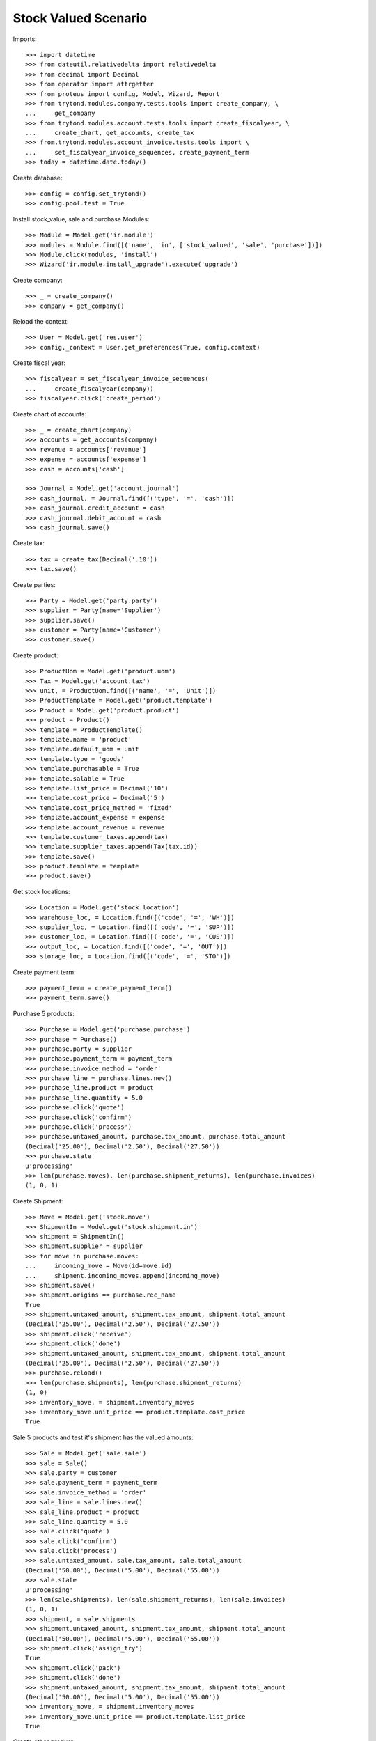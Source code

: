 =====================
Stock Valued Scenario
=====================

Imports::

    >>> import datetime
    >>> from dateutil.relativedelta import relativedelta
    >>> from decimal import Decimal
    >>> from operator import attrgetter
    >>> from proteus import config, Model, Wizard, Report
    >>> from trytond.modules.company.tests.tools import create_company, \
    ...     get_company
    >>> from trytond.modules.account.tests.tools import create_fiscalyear, \
    ...     create_chart, get_accounts, create_tax
    >>> from.trytond.modules.account_invoice.tests.tools import \
    ...     set_fiscalyear_invoice_sequences, create_payment_term
    >>> today = datetime.date.today()

Create database::

    >>> config = config.set_trytond()
    >>> config.pool.test = True

Install stock_value, sale and purchase Modules::

    >>> Module = Model.get('ir.module')
    >>> modules = Module.find([('name', 'in', ['stock_valued', 'sale', 'purchase'])])
    >>> Module.click(modules, 'install')
    >>> Wizard('ir.module.install_upgrade').execute('upgrade')

Create company::

    >>> _ = create_company()
    >>> company = get_company()

Reload the context::

    >>> User = Model.get('res.user')
    >>> config._context = User.get_preferences(True, config.context)

Create fiscal year::

    >>> fiscalyear = set_fiscalyear_invoice_sequences(
    ...     create_fiscalyear(company))
    >>> fiscalyear.click('create_period')

Create chart of accounts::

    >>> _ = create_chart(company)
    >>> accounts = get_accounts(company)
    >>> revenue = accounts['revenue']
    >>> expense = accounts['expense']
    >>> cash = accounts['cash']

    >>> Journal = Model.get('account.journal')
    >>> cash_journal, = Journal.find([('type', '=', 'cash')])
    >>> cash_journal.credit_account = cash
    >>> cash_journal.debit_account = cash
    >>> cash_journal.save()

Create tax::

    >>> tax = create_tax(Decimal('.10'))
    >>> tax.save()

Create parties::

    >>> Party = Model.get('party.party')
    >>> supplier = Party(name='Supplier')
    >>> supplier.save()
    >>> customer = Party(name='Customer')
    >>> customer.save()

Create product::

    >>> ProductUom = Model.get('product.uom')
    >>> Tax = Model.get('account.tax')
    >>> unit, = ProductUom.find([('name', '=', 'Unit')])
    >>> ProductTemplate = Model.get('product.template')
    >>> Product = Model.get('product.product')
    >>> product = Product()
    >>> template = ProductTemplate()
    >>> template.name = 'product'
    >>> template.default_uom = unit
    >>> template.type = 'goods'
    >>> template.purchasable = True
    >>> template.salable = True
    >>> template.list_price = Decimal('10')
    >>> template.cost_price = Decimal('5')
    >>> template.cost_price_method = 'fixed'
    >>> template.account_expense = expense
    >>> template.account_revenue = revenue
    >>> template.customer_taxes.append(tax)
    >>> template.supplier_taxes.append(Tax(tax.id))
    >>> template.save()
    >>> product.template = template
    >>> product.save()

Get stock locations::

    >>> Location = Model.get('stock.location')
    >>> warehouse_loc, = Location.find([('code', '=', 'WH')])
    >>> supplier_loc, = Location.find([('code', '=', 'SUP')])
    >>> customer_loc, = Location.find([('code', '=', 'CUS')])
    >>> output_loc, = Location.find([('code', '=', 'OUT')])
    >>> storage_loc, = Location.find([('code', '=', 'STO')])

Create payment term::

    >>> payment_term = create_payment_term()
    >>> payment_term.save()

Purchase 5 products::

    >>> Purchase = Model.get('purchase.purchase')
    >>> purchase = Purchase()
    >>> purchase.party = supplier
    >>> purchase.payment_term = payment_term
    >>> purchase.invoice_method = 'order'
    >>> purchase_line = purchase.lines.new()
    >>> purchase_line.product = product
    >>> purchase_line.quantity = 5.0
    >>> purchase.click('quote')
    >>> purchase.click('confirm')
    >>> purchase.click('process')
    >>> purchase.untaxed_amount, purchase.tax_amount, purchase.total_amount
    (Decimal('25.00'), Decimal('2.50'), Decimal('27.50'))
    >>> purchase.state
    u'processing'
    >>> len(purchase.moves), len(purchase.shipment_returns), len(purchase.invoices)
    (1, 0, 1)

Create Shipment::

    >>> Move = Model.get('stock.move')
    >>> ShipmentIn = Model.get('stock.shipment.in')
    >>> shipment = ShipmentIn()
    >>> shipment.supplier = supplier
    >>> for move in purchase.moves:
    ...     incoming_move = Move(id=move.id)
    ...     shipment.incoming_moves.append(incoming_move)
    >>> shipment.save()
    >>> shipment.origins == purchase.rec_name
    True
    >>> shipment.untaxed_amount, shipment.tax_amount, shipment.total_amount
    (Decimal('25.00'), Decimal('2.50'), Decimal('27.50'))
    >>> shipment.click('receive')
    >>> shipment.click('done')
    >>> shipment.untaxed_amount, shipment.tax_amount, shipment.total_amount
    (Decimal('25.00'), Decimal('2.50'), Decimal('27.50'))
    >>> purchase.reload()
    >>> len(purchase.shipments), len(purchase.shipment_returns)
    (1, 0)
    >>> inventory_move, = shipment.inventory_moves
    >>> inventory_move.unit_price == product.template.cost_price
    True

Sale 5 products and test it's shipment has the valued amounts::

    >>> Sale = Model.get('sale.sale')
    >>> sale = Sale()
    >>> sale.party = customer
    >>> sale.payment_term = payment_term
    >>> sale.invoice_method = 'order'
    >>> sale_line = sale.lines.new()
    >>> sale_line.product = product
    >>> sale_line.quantity = 5.0
    >>> sale.click('quote')
    >>> sale.click('confirm')
    >>> sale.click('process')
    >>> sale.untaxed_amount, sale.tax_amount, sale.total_amount
    (Decimal('50.00'), Decimal('5.00'), Decimal('55.00'))
    >>> sale.state
    u'processing'
    >>> len(sale.shipments), len(sale.shipment_returns), len(sale.invoices)
    (1, 0, 1)
    >>> shipment, = sale.shipments
    >>> shipment.untaxed_amount, shipment.tax_amount, shipment.total_amount
    (Decimal('50.00'), Decimal('5.00'), Decimal('55.00'))
    >>> shipment.click('assign_try')
    True
    >>> shipment.click('pack')
    >>> shipment.click('done')
    >>> shipment.untaxed_amount, shipment.tax_amount, shipment.total_amount
    (Decimal('50.00'), Decimal('5.00'), Decimal('55.00'))
    >>> inventory_move, = shipment.inventory_moves
    >>> inventory_move.unit_price == product.template.list_price
    True

Create other product::

    >>> product2 = Product()
    >>> template2 = ProductTemplate()
    >>> template2.name = 'product2'
    >>> template2.default_uom = unit
    >>> template2.type = 'goods'
    >>> template2.purchasable = True
    >>> template2.salable = True
    >>> template2.list_price = Decimal('20')
    >>> template2.cost_price = Decimal('10')
    >>> template2.cost_price_method = 'fixed'
    >>> template2.account_expense = expense
    >>> template2.account_revenue = revenue
    >>> template2.save()
    >>> product2.template = template2
    >>> product2.save()

Create Shipment In::

    >>> ShipmentIn = Model.get('stock.shipment.in')
    >>> StockMove = Model.get('stock.move')
    >>> shipment_in = ShipmentIn()
    >>> shipment_in.supplier = supplier
    >>> shipment_in.planned_date = today
    >>> shipment_in.warehouse = warehouse_loc
    >>> shipment_in.company = company
    >>> move = StockMove()
    >>> shipment_in.incoming_moves.append(move)
    >>> move.from_location = supplier_loc
    >>> move.to_location = shipment_in.warehouse.input_location
    >>> move.product = product
    >>> move.quantity = 1.0
    >>> move.unit_price == product.template.cost_price
    True
    >>> shipment_in.save()

Create Shipment Out::

    >>> ShipmentOut = Model.get('stock.shipment.out')
    >>> StockMove = Model.get('stock.move')
    >>> shipment_out = ShipmentOut()
    >>> shipment_out.customer = customer
    >>> shipment_out.planned_date = today
    >>> shipment_out.warehouse = warehouse_loc
    >>> shipment_out.company = company
    >>> move = StockMove()
    >>> shipment_out.outgoing_moves.append(move)
    >>> move.from_location = shipment_out.warehouse.output_location
    >>> move.to_location = customer_loc
    >>> move.product = product
    >>> move.quantity = 1.0
    >>> shipment_out.click('wait')
    >>> shipment_out.state
    u'waiting'
    >>> inventory_move, = shipment_out.inventory_moves
    >>> inventory_move.unit_price == product.template.list_price
    True
    >>> inventory_move.product = product2
    >>> inventory_move.unit_price == product2.template.list_price
    True

Create Shipment Out Return::

    >>> ShipmentOutReturn = Model.get('stock.shipment.out.return')
    >>> StockMove = Model.get('stock.move')
    >>> shipment_out_return = ShipmentOutReturn()
    >>> shipment_out_return.customer = customer
    >>> shipment_out_return.planned_date = today
    >>> shipment_out_return.warehouse = warehouse_loc
    >>> shipment_out_return.company = company
    >>> move = StockMove()
    >>> shipment_out_return.incoming_moves.append(move)
    >>> move.from_location = customer_loc
    >>> move.to_location = shipment_out_return.warehouse.input_location
    >>> move.product = product
    >>> move.quantity = 1.0
    >>> move.unit_price == product.template.list_price
    True
    >>> shipment_out_return.save()
